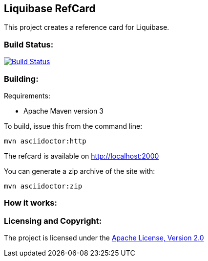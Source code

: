 == Liquibase RefCard ==

This project creates a reference card for Liquibase.

=== Build Status: ===

image::https://travis-ci.org/aparnachaudhary/liquibase-refcard.png?branch=master["Build Status", link="https://travis-ci.org/aparnachaudhary/liquibase-refcard"]

=== Building: ===

.Requirements:
* Apache Maven version 3

To build, issue this from the command line:
[source]
----
mvn asciidoctor:http
----

The refcard is available on http://localhost:2000

You can generate a zip archive of the site with:

[source]
----
mvn asciidoctor:zip
----

=== How it works: ===

=== Licensing and Copyright: ===

The project is licensed under the http://www.apache.org/licenses/LICENSE-2.0[Apache License, Version 2.0]
